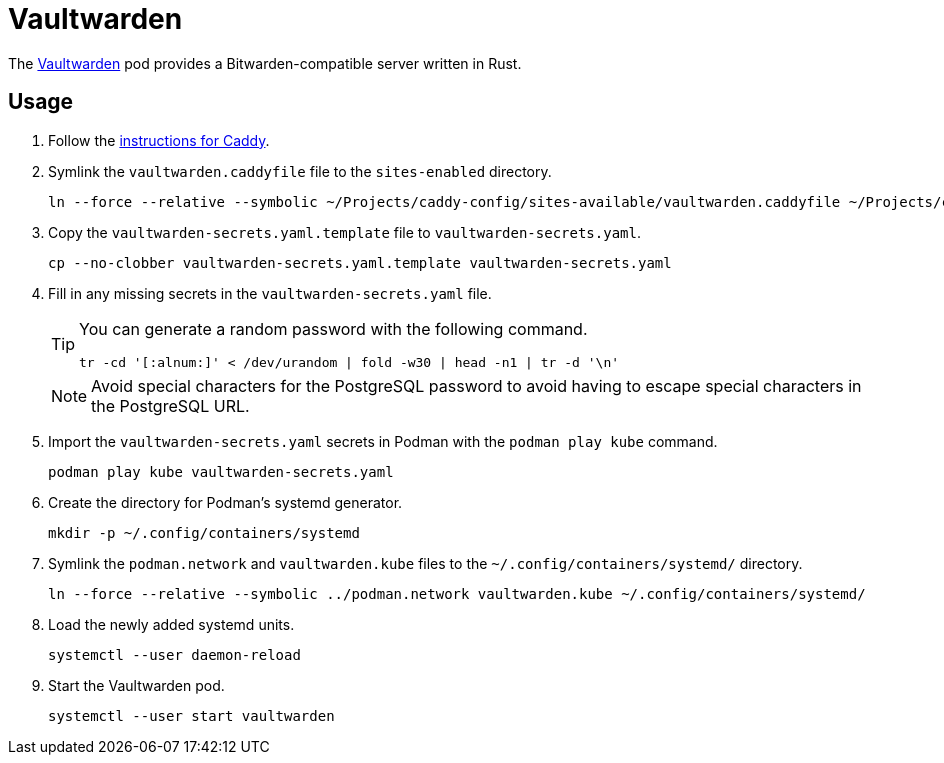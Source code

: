 = Vaultwarden
:experimental:
:icons: font
:keywords: bitwarden password rust vault vaultwarden
ifdef::env-github[]
:tip-caption: :bulb:
:note-caption: :information_source:
:important-caption: :heavy_exclamation_mark:
:caution-caption: :fire:
:warning-caption: :warning:
endif::[]
:Vaultwarden: https://github.com/dani-garcia/vaultwarden[Vaultwarden]

The {Vaultwarden} pod provides a Bitwarden-compatible server written in Rust.

== Usage

. Follow the <<../caddy/README.adoc,instructions for Caddy>>.

. Symlink the `vaultwarden.caddyfile` file to the `sites-enabled` directory.
+
[,sh]
----
ln --force --relative --symbolic ~/Projects/caddy-config/sites-available/vaultwarden.caddyfile ~/Projects/caddy-config/sites-enabled/vaultwarden.caddyfile
----

. Copy the `vaultwarden-secrets.yaml.template` file to `vaultwarden-secrets.yaml`. 
+
[,sh]
----
cp --no-clobber vaultwarden-secrets.yaml.template vaultwarden-secrets.yaml
----

. Fill in any missing secrets in the `vaultwarden-secrets.yaml` file.
+
--
[TIP]
====
You can generate a random password with the following command.

[,sh]
----
tr -cd '[:alnum:]' < /dev/urandom | fold -w30 | head -n1 | tr -d '\n'
----
====

[NOTE]
====
Avoid special characters for the PostgreSQL password to avoid having to escape special characters in the PostgreSQL URL.
====
--

. Import the `vaultwarden-secrets.yaml` secrets in Podman with the `podman play kube` command.
+
[,sh]
----
podman play kube vaultwarden-secrets.yaml
----

. Create the directory for Podman's systemd generator.
+
[,sh]
----
mkdir -p ~/.config/containers/systemd
----

. Symlink the `podman.network` and `vaultwarden.kube` files to the `~/.config/containers/systemd/` directory.
+
[,sh]
----
ln --force --relative --symbolic ../podman.network vaultwarden.kube ~/.config/containers/systemd/
----

. Load the newly added systemd units.
+
[,sh]
----
systemctl --user daemon-reload
----

. Start the Vaultwarden pod.
+
[,sh]
----
systemctl --user start vaultwarden
----
